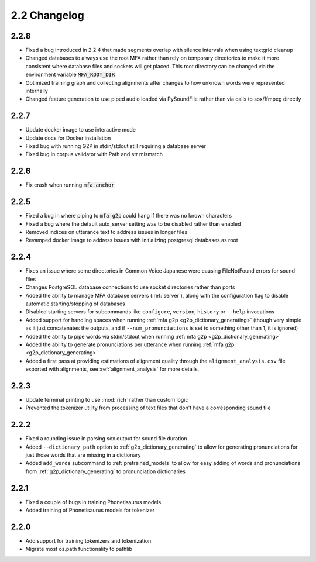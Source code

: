 
.. _changelog_2.2:

*************
2.2 Changelog
*************

2.2.8
=====
- Fixed a bug introduced in 2.2.4 that made segments overlap with silence intervals when using textgrid cleanup
- Changed databases to always use the root MFA rather than rely on temporary directories to make it more consistent where database files and sockets will get placed.  This root directory can be changed via the environment variable :code:`MFA_ROOT_DIR`
- Optimized training graph and collecting alignments after changes to how unknown words were represented internally
- Changed feature generation to use piped audio loaded via PySoundFile rather than via calls to sox/ffmpeg directly

2.2.7
=====

- Update docker image to use interactive mode
- Update docs for Docker installation
- Fixed bug with running G2P in stdin/stdout still requiring a database server
- Fixed bug in corpus validator with Path and str mismatch

2.2.6
=====

- Fix crash when running :code:`mfa anchor`

2.2.5
=====

- Fixed a bug in where piping to :code:`mfa g2p` could hang if there was no known characters
- Fixed a bug where the default auto_server setting was to be disabled rather than enabled
- Removed indices on utterance text to address issues in longer files
- Revamped docker image to address issues with initializing postgresql databases as root

2.2.4
=====

- Fixes an issue where some directories in Common Voice Japanese were causing FileNotFound errors for sound files
- Changes PostgreSQL database connections to use socket directories rather than ports
- Added the ability to manage MFA database servers (:ref:`server`), along with the configuration flag to disable automatic starting/stopping of databases
- Disabled starting servers for subcommands like ``configure``, ``version``, ``history`` or ``--help`` invocations
- Added support for handling spaces when running :ref:`mfa g2p <g2p_dictionary_generating>` (though very simple as it just concatenates the outputs, and if ``--num_pronunciations`` is set to something other than 1, it is ignored)
- Added the ability to pipe words via stdin/stdout when running :ref:`mfa g2p <g2p_dictionary_generating>`
- Added the ability to generate pronunciations per utterance when running :ref:`mfa g2p <g2p_dictionary_generating>`
- Added a first pass at providing estimations of alignment quality through the ``alignment_analysis.csv`` file exported with alignments, see :ref:`alignment_analysis` for more details.

2.2.3
=====

- Update terminal printing to use :mod:`rich` rather than custom logic
- Prevented the tokenizer utility from processing of text files that don't have a corresponding sound file

2.2.2
=====

- Fixed a rounding issue in parsing sox output for sound file duration
- Added ``--dictionary_path`` option to :ref:`g2p_dictionary_generating` to allow for generating pronunciations for just those words that are missing in a dictionary
- Added ``add_words`` subcommand to :ref:`pretrained_models` to allow for easy adding of words and pronunciations from :ref:`g2p_dictionary_generating` to pronunciation dictionaries

2.2.1
=====

- Fixed a couple of bugs in training Phonetisaurus models
- Added training of Phonetisaurus models for tokenizer

2.2.0
=====

- Add support for training tokenizers and tokenization
- Migrate most os.path functionality to pathlib
